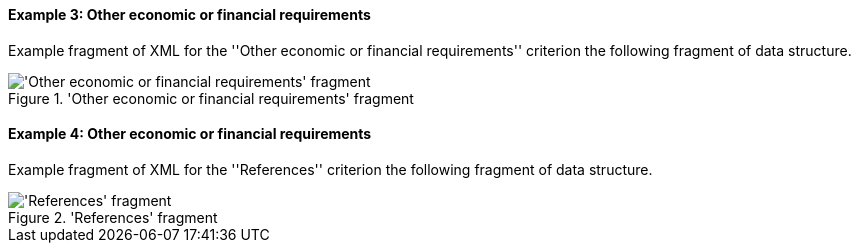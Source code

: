 
==== Example 3: Other economic or financial requirements

Example fragment of XML for the ''Other economic or financial requirements'' criterion the following fragment of data structure.

.'Other economic or financial requirements' fragment
image::OtherEOReqsFragmentOfREQUIREMENT.png['Other economic or financial requirements' fragment, alt="'Other economic or financial requirements' fragment",align="center"]


==== Example 4: Other economic or financial requirements

Example fragment of XML for the ''References'' criterion the following fragment of data structure.

.'References' fragment
image::ReferencesFragmentOfREQUIREMENT.png['References' fragment, alt="'References' fragment",align="center"]


